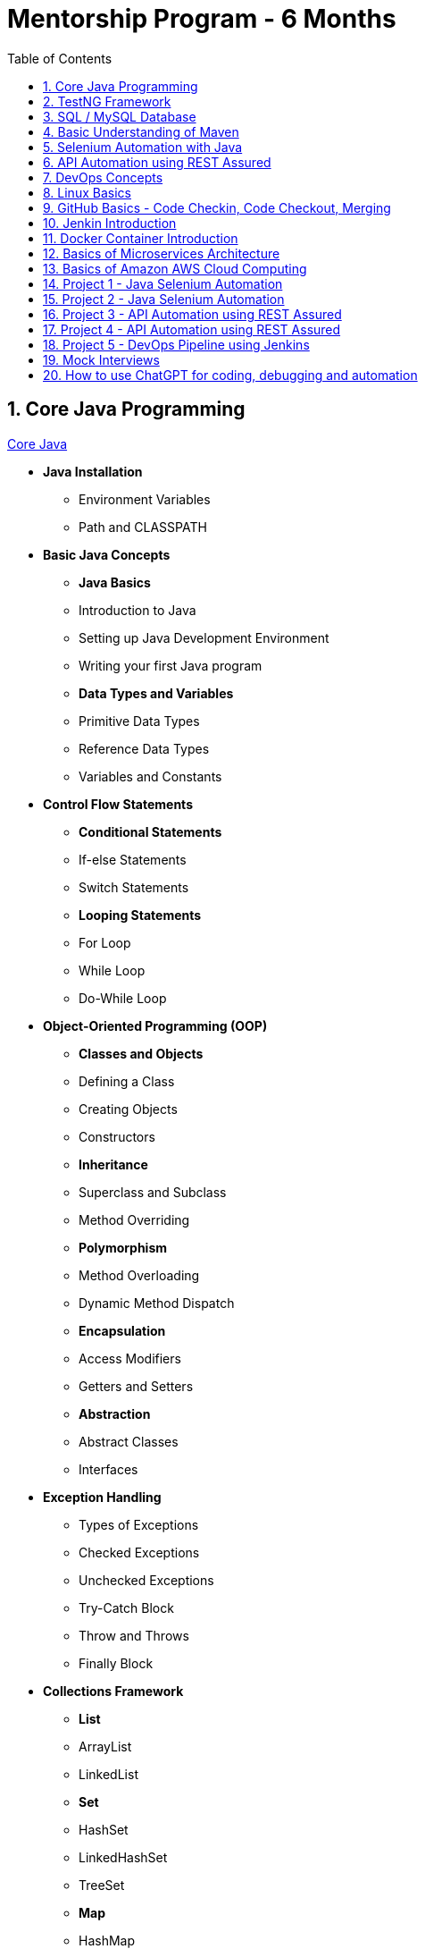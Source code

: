 = Mentorship Program - 6 Months
:toc: right
:toclevels: 5
:sectnums:

== Core Java Programming

link:core-java.adoc[Core Java,window=_blank]

* *Java Installation*
- Environment Variables
- Path and CLASSPATH

* *Basic Java Concepts*

- *Java Basics*
- Introduction to Java
- Setting up Java Development Environment
- Writing your first Java program

- *Data Types and Variables*
- Primitive Data Types
- Reference Data Types
- Variables and Constants

* *Control Flow Statements*
- *Conditional Statements*
- If-else Statements
- Switch Statements
- *Looping Statements*
- For Loop
- While Loop
- Do-While Loop

* *Object-Oriented Programming (OOP)*
- *Classes and Objects*
- Defining a Class
- Creating Objects
- Constructors
- *Inheritance*
- Superclass and Subclass
- Method Overriding
- *Polymorphism*
- Method Overloading
- Dynamic Method Dispatch
- *Encapsulation*
- Access Modifiers
- Getters and Setters
- *Abstraction*
- Abstract Classes
- Interfaces

* *Exception Handling*
- Types of Exceptions
- Checked Exceptions
- Unchecked Exceptions
- Try-Catch Block
- Throw and Throws
- Finally Block

* *Collections Framework*
- *List*
- ArrayList
- LinkedList
- *Set*
- HashSet
- LinkedHashSet
- TreeSet
- *Map*
- HashMap
- LinkedHashMap
- TreeMap

* *Java Input and Output (I/O)*
- File Handling
- File Class
- Reading and Writing Files
- Streams
- Byte Streams
- Character Streams

* *Multithreading*
- Creating Threads
- Extending Thread Class
- Implementing Runnable Interface
- Thread Life Cycle
- Synchronization
- Inter-Thread Communication

* *Java Utility Classes*
- *String Handling*
- String Class
- StringBuilder and StringBuffer
- Wrapper Classes
- Autoboxing and Unboxing


* *Java 8 Features (#Overview#)*
- Lambda Expressions
- Streams API
- Functional Interfaces
- Default and Static Methods in Interfaces


== TestNG Framework

== SQL / MySQL Database

== Basic Understanding of Maven

- Project Management and Dependency Handling
- Building and Running Java Projects

== Selenium Automation with Java

== API Automation using REST Assured

== DevOps Concepts

== Linux Basics

== GitHub Basics - Code Checkin, Code Checkout, Merging

== Jenkin Introduction

== Docker Container Introduction

== Basics of Microservices Architecture

== Basics of  Amazon AWS Cloud Computing

== Project 1 - Java Selenium Automation

== Project 2 - Java Selenium Automation

== Project 3 - API Automation using REST Assured

== Project 4 - API Automation using REST Assured

== Project 5 - DevOps Pipeline using Jenkins

== Mock Interviews

== How to use ChatGPT for coding, debugging and automation

